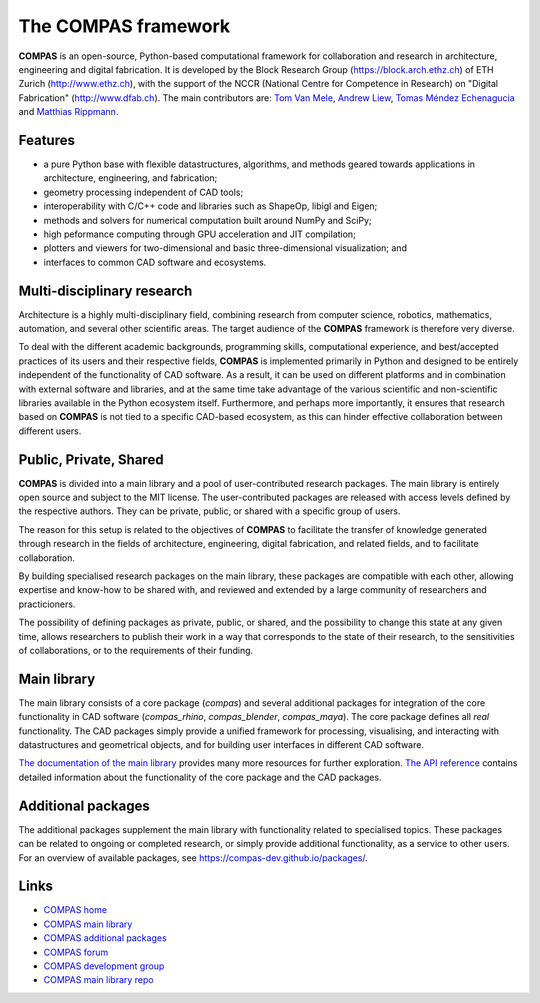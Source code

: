 .. _introduction:

********************************************************************************
The COMPAS framework
********************************************************************************

.. figure:: /_images/compas_intro.jpg
    :figclass: figure
    :class: figure-img img-fluid


**COMPAS** is an open-source, Python-based computational framework
for collaboration and research in architecture, engineering and digital fabrication.
It is developed by the Block Research Group (https://block.arch.ethz.ch) of ETH
Zurich (http://www.ethz.ch), with the support of the NCCR (National Centre
for Competence in Research) on "Digital Fabrication" (http://www.dfab.ch).
The main contributors are:
`Tom Van Mele <http://block.arch.ethz.ch/brg/people/tom-van-mele>`_, 
`Andrew Liew <http://block.arch.ethz.ch/brg/people/andrew-liew>`_, 
`Tomas Méndez Echenagucia <http://block.arch.ethz.ch/brg/people/tomas-mendez-echenagucia>`_ and
`Matthias Rippmann <http://block.arch.ethz.ch/brg/people/matthias-rippmann>`_.


Features
========

* a pure Python base with flexible datastructures, algorithms, and methods geared towards applications in architecture, engineering, and fabrication;
* geometry processing independent of CAD tools;
* interoperability with C/C++ code and libraries such as ShapeOp, libigl and Eigen;
* methods and solvers for numerical computation built around NumPy and SciPy;
* high peformance computing through GPU acceleration and JIT compilation;
* plotters and viewers for two-dimensional and basic three-dimensional visualization; and
* interfaces to common CAD software and ecosystems.


.. Objectives
.. ==========

.. importance of documentation
.. learning resource
.. development environment
.. transparency
.. 


Multi-disciplinary research
===========================

Architecture is a highly multi-disciplinary field, combining research from computer
science, robotics, mathematics, automation, and several other scientific areas.
The target audience of the **COMPAS** framework is therefore very diverse.

To deal with the different academic backgrounds, programming skills, computational
experience, and best/accepted practices of its users and their respective fields,
**COMPAS** is implemented primarily in Python and designed to be entirely independent
of the functionality of CAD software. As a result, it can be used on different
platforms and in combination with external software and libraries, and at the same
time take advantage of the various scientific and non-scientific libraries available
in the Python ecosystem itself. Furthermore, and perhaps more importantly, it ensures
that research based on **COMPAS** is not tied to a specific CAD-based ecosystem,
as this can hinder effective collaboration between different users.


Public, Private, Shared
=======================

.. .. figure:: /_images/compas_overview.png
..     :figclass: figure
..     :class: figure-img img-fluid
.. 
..     The framework is divided into a main library and a pool of user-contributed research packages.
..     The main library is entirely public, while accessibility to the additonal packages
..     is entirely controlled by their authors.


**COMPAS** is divided into a main library and a pool of user-contributed research
packages. The main library is entirely open source and subject to the MIT license.
The user-contributed packages are released with access levels defined by the respective
authors. They can be private, public, or shared with a specific group of users.

The reason for this setup is related to the objectives of **COMPAS** to facilitate
the transfer of knowledge generated through research in the fields of architecture,
engineering, digital fabrication, and related fields, and to facilitate
collaboration.

By building specialised research packages on the main library, these packages are
compatible with each other, allowing expertise and know-how to be shared with,
and reviewed and extended by a large community of researchers and practicioners.

The possibility of defining packages as private, public, or shared, and the possibility
to change this state at any given time, allows researchers to publish their work
in a way that corresponds to the state of their research, to the sensitivities
of collaborations, or to the requirements of their funding.


Main library
============

The main library consists of a core package (`compas`) and several additional
packages for integration of the core functionality in CAD software (`compas_rhino`, `compas_blender`, `compas_maya`).
The core package defines all *real* functionality. The CAD packages simply provide
a unified framework for processing, visualising, and interacting with datastructures
and geometrical objects, and for building user interfaces in different CAD software.

`The documentation of the main library <https://compas-dev.github.io>`_ provides
many more resources for further exploration. `The API reference <https://compas-dev.github.io/main/reference.html>`_
contains detailed information about the functionality of the core package and the CAD packages.


Additional packages
===================

The additional packages supplement the main library with functionality related to
specialised topics. These packages can be related to ongoing or completed research,
or simply provide additional functionality, as a service to other users. For an overview
of available packages, see https://compas-dev.github.io/packages/.


Links
=====

* `COMPAS home <http://compas-dev.github.io>`_
* `COMPAS main library <http://compas-dev.github.io/main/>`_
* `COMPAS additional packages <http://compas-dev.github.io/packages/>`_
* `COMPAS forum <http://forum.compas-framework.org>`_
* `COMPAS development group <http://github.com/compas-dev>`_
* `COMPAS main library repo <http://github.com/compas-dev/compas>`_

